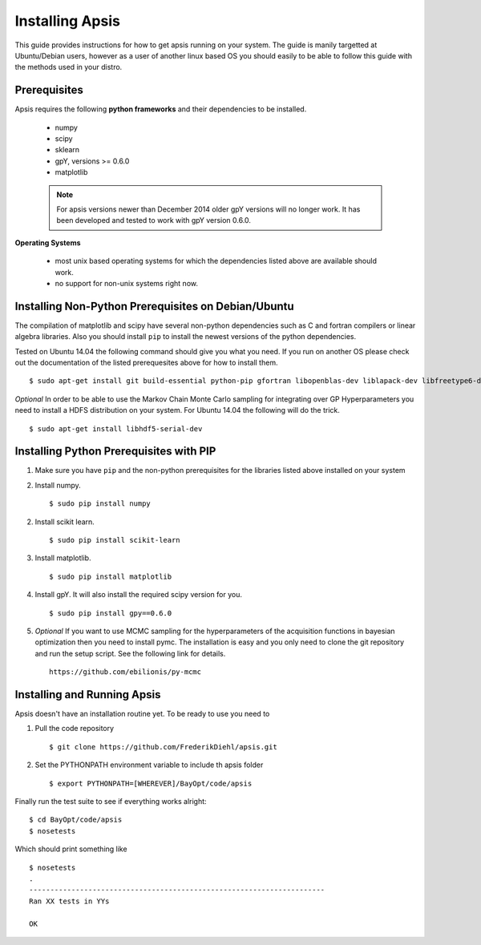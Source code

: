 Installing Apsis
****************

This guide provides instructions for how to get apsis running on your system. The guide is manily targetted at Ubuntu/Debian users, however as a user of another linux based OS you should easily to be able to follow this guide with the methods used in your distro.


Prerequisites
=============

Apsis requires the following **python frameworks** and their dependencies to be installed.

    * numpy

    * scipy
    
    * sklearn
    
    * gpY, versions >= 0.6.0
    
    * matplotlib
    
    .. note:: 

        For apsis versions newer than December 2014 older gpY versions will no longer work. It has been developed and tested to work with gpY version 0.6.0.


**Operating Systems**

    * most unix based operating systems for which the dependencies listed above are available should work.
    
    * no support for non-unix systems right now.
    
Installing Non-Python Prerequisites on Debian/Ubuntu
====================================================

The compilation of matplotlib and scipy have several non-python dependencies such as C and fortran compilers or linear algebra libraries. Also you should install ``pip`` to install the newest versions of the python dependencies.

Tested on Ubuntu 14.04 the following command should give you what you need. If you run on another OS please check out the documentation of the listed prerequesites above for how to install them. ::

    $ sudo apt-get install git build-essential python-pip gfortran libopenblas-dev liblapack-dev libfreetype6-dev libpng12-dev python-dev
    
*Optional* In order to be able to use the Markov Chain Monte Carlo sampling for integrating over GP Hyperparameters you need to install a HDFS distribution on your system. For Ubuntu 14.04 the 
following will do the trick. ::

    $ sudo apt-get install libhdf5-serial-dev

    
Installing Python Prerequisites with PIP
====================================

1. Make sure you have ``pip`` and the non-python prerequisites for the libraries listed above installed on your system

2. Install numpy. ::

    $ sudo pip install numpy

2. Install scikit learn. ::

    $ sudo pip install scikit-learn

3. Install matplotlib. ::
    
    $ sudo pip install matplotlib

4. Install gpY. It will also install the required scipy version for you. ::

    $ sudo pip install gpy==0.6.0
    
5. *Optional* If you want to use MCMC sampling for the hyperparameters of the acquisition functions in bayesian optimization then you need to install pymc. The installation is easy and you only need to clone the git repository and run the setup script. See the following link for details. ::

    https://github.com/ebilionis/py-mcmc

Installing and Running Apsis
================

Apsis doesn't have an installation routine yet. To be ready to use you need to

1. Pull the code repository ::

    $ git clone https://github.com/FrederikDiehl/apsis.git
    
2. Set the PYTHONPATH environment variable to include th apsis folder ::

    $ export PYTHONPATH=[WHEREVER]/BayOpt/code/apsis

Finally run the test suite to see if everything works alright::

    $ cd BayOpt/code/apsis
    $ nosetests

Which should print something like ::

    $ nosetests
    .
    ----------------------------------------------------------------------
    Ran XX tests in YYs
    
    OK
    



